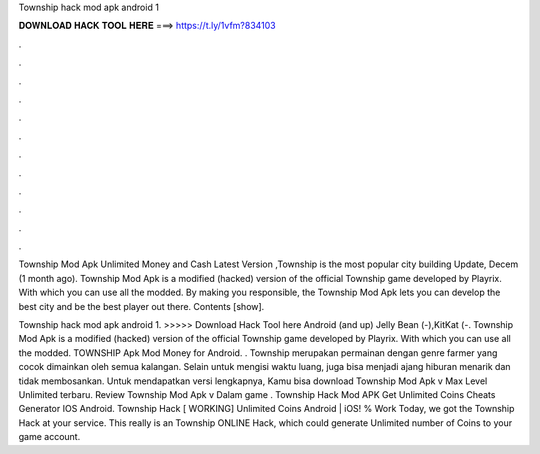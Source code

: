 Township hack mod apk android 1



𝐃𝐎𝐖𝐍𝐋𝐎𝐀𝐃 𝐇𝐀𝐂𝐊 𝐓𝐎𝐎𝐋 𝐇𝐄𝐑𝐄 ===> https://t.ly/1vfm?834103



.



.



.



.



.



.



.



.



.



.



.



.

Township Mod Apk Unlimited Money and Cash Latest Version ,Township is the most popular city building Update, Decem (1 month ago). Township Mod Apk is a modified (hacked) version of the official Township game developed by Playrix. With which you can use all the modded. By making you responsible, the Township Mod Apk lets you can develop the best city and be the best player out there. Contents [show].

Township hack mod apk android 1. >>>>> Download Hack Tool here Android (and up) Jelly Bean (-),KitKat (-. Township Mod Apk is a modified (hacked) version of the official Township game developed by Playrix. With which you can use all the modded. TOWNSHIP Apk Mod Money for Android. . Township merupakan permainan dengan genre farmer yang cocok dimainkan oleh semua kalangan. Selain untuk mengisi waktu luang, juga bisa menjadi ajang hiburan menarik dan tidak membosankan. Untuk mendapatkan versi lengkapnya, Kamu bisa download Township Mod Apk v Max Level Unlimited terbaru. Review Township Mod Apk v Dalam game . Township Hack Mod APK Get Unlimited Coins Cheats Generator IOS Android. Township Hack [ WORKING] Unlimited Coins Android | iOS! % Work Today, we got the Township Hack at your service. This really is an Township ONLINE Hack, which could generate Unlimited number of Coins to your game account.
